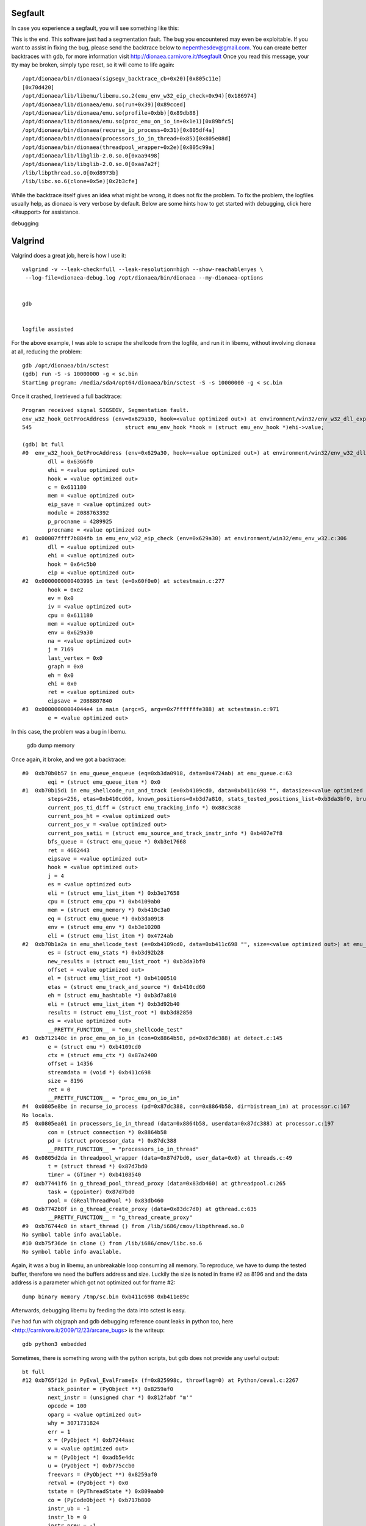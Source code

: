 ..
    This file is part of the dionaea honeypot

    SPDX-FileCopyrightText: 2011-2012 Markus Koetter
    SPDX-FileCopyrightText: 2015-2017 PhiBo (DinoTools)

    SPDX-License-Identifier: GPL-2.0-or-later

Segfault
========

In case you experience a segfault, you will see something like this:

This is the end.
This software just had a segmentation fault.
The bug you encountered may even be exploitable.
If you want to assist in fixing the bug, please send the backtrace below to nepenthesdev@gmail.com.
You can create better backtraces with gdb, for more information visit http://dionaea.carnivore.it/#segfault
Once you read this message, your tty may be broken, simply type reset, so it will come to life again::

    /opt/dionaea/bin/dionaea(sigsegv_backtrace_cb+0x20)[0x805c11e]
    [0x70d420]
    /opt/dionaea/lib/libemu/libemu.so.2(emu_env_w32_eip_check+0x94)[0x186974]
    /opt/dionaea/lib/dionaea/emu.so(run+0x39)[0x89cced]
    /opt/dionaea/lib/dionaea/emu.so(profile+0xbb)[0x89db88]
    /opt/dionaea/lib/dionaea/emu.so(proc_emu_on_io_in+0x1e1)[0x89bfc5]
    /opt/dionaea/bin/dionaea(recurse_io_process+0x31)[0x805df4a]
    /opt/dionaea/bin/dionaea(processors_io_in_thread+0x85)[0x805e08d]
    /opt/dionaea/bin/dionaea(threadpool_wrapper+0x2e)[0x805c99a]
    /opt/dionaea/lib/libglib-2.0.so.0[0xaa9498]
    /opt/dionaea/lib/libglib-2.0.so.0[0xaa7a2f]
    /lib/libpthread.so.0[0xd8973b]
    /lib/libc.so.6(clone+0x5e)[0x2b3cfe]

While the backtrace itself gives an idea what might be wrong, it does
not fix the problem. To fix the problem, the logfiles usually help, as
dionaea is very verbose by default. Below are some hints how to get
started with debugging, click here <#support> for assistance.

debugging


Valgrind
========

Valgrind does a great job, here is how I use it::

    valgrind -v --leak-check=full --leak-resolution=high --show-reachable=yes \
     --log-file=dionaea-debug.log /opt/dionaea/bin/dionaea --my-dionaea-options


    gdb


    logfile assisted

For the above example, I was able to scrape the shellcode from the
logfile, and run it in libemu, without involving dionaea at all,
reducing the problem::

    gdb /opt/dionaea/bin/sctest
    (gdb) run -S -s 10000000 -g < sc.bin
    Starting program: /media/sda4/opt64/dionaea/bin/sctest -S -s 10000000 -g < sc.bin

Once it crashed, I retrieved a full backtrace::

    Program received signal SIGSEGV, Segmentation fault.
    env_w32_hook_GetProcAddress (env=0x629a30, hook=<value optimized out>) at environment/win32/env_w32_dll_export_kernel32_hooks.c:545
    545                             struct emu_env_hook *hook = (struct emu_env_hook *)ehi->value;

    (gdb) bt full
    #0  env_w32_hook_GetProcAddress (env=0x629a30, hook=<value optimized out>) at environment/win32/env_w32_dll_export_kernel32_hooks.c:545
            dll = 0x6366f0
            ehi = <value optimized out>
            hook = <value optimized out>
            c = 0x611180
            mem = <value optimized out>
            eip_save = <value optimized out>
            module = 2088763392
            p_procname = 4289925
            procname = <value optimized out>
    #1  0x00007ffff7b884fb in emu_env_w32_eip_check (env=0x629a30) at environment/win32/emu_env_w32.c:306
            dll = <value optimized out>
            ehi = <value optimized out>
            hook = 0x64c5b0
            eip = <value optimized out>
    #2  0x0000000000403995 in test (e=0x60f0e0) at sctestmain.c:277
            hook = 0xe2
            ev = 0x0
            iv = <value optimized out>
            cpu = 0x611180
            mem = <value optimized out>
            env = 0x629a30
            na = <value optimized out>
            j = 7169
            last_vertex = 0x0
            graph = 0x0
            eh = 0x0
            ehi = 0x0
            ret = <value optimized out>
            eipsave = 2088807840
    #3  0x00000000004044e4 in main (argc=5, argv=0x7fffffffe388) at sctestmain.c:971
            e = <value optimized out>

In this case, the problem was a bug in libemu.

 gdb dump memory

Once again, it broke, and we got a backtrace::

    #0  0xb70b0b57 in emu_queue_enqueue (eq=0xb3da0918, data=0x4724ab) at emu_queue.c:63
            eqi = (struct emu_queue_item *) 0x0
    #1  0xb70b15d1 in emu_shellcode_run_and_track (e=0xb4109cd0, data=0xb411c698 "", datasize=<value optimized out>, eipoffset=<value optimized out>,
            steps=256, etas=0xb410cd60, known_positions=0xb3d7a810, stats_tested_positions_list=0xb3da3bf0, brute_force=true) at emu_shellcode.c:408
            current_pos_ti_diff = (struct emu_tracking_info *) 0x88c3c88
            current_pos_ht = <value optimized out>
            current_pos_v = <value optimized out>
            current_pos_satii = (struct emu_source_and_track_instr_info *) 0xb407e7f8
            bfs_queue = (struct emu_queue *) 0xb3e17668
            ret = 4662443
            eipsave = <value optimized out>
            hook = <value optimized out>
            j = 4
            es = <value optimized out>
            eli = (struct emu_list_item *) 0xb3e17658
            cpu = (struct emu_cpu *) 0xb4109ab0
            mem = (struct emu_memory *) 0xb410c3a0
            eq = (struct emu_queue *) 0xb3da0918
            env = (struct emu_env *) 0xb3e10208
            eli = (struct emu_list_item *) 0x4724ab
    #2  0xb70b1a2a in emu_shellcode_test (e=0xb4109cd0, data=0xb411c698 "", size=<value optimized out>) at emu_shellcode.c:546
            es = (struct emu_stats *) 0xb3d92b28
            new_results = (struct emu_list_root *) 0xb3da3bf0
            offset = <value optimized out>
            el = (struct emu_list_root *) 0xb4100510
            etas = (struct emu_track_and_source *) 0xb410cd60
            eh = (struct emu_hashtable *) 0xb3d7a810
            eli = (struct emu_list_item *) 0xb3d92b40
            results = (struct emu_list_root *) 0xb3d82850
            es = <value optimized out>
            __PRETTY_FUNCTION__ = "emu_shellcode_test"
    #3  0xb712140c in proc_emu_on_io_in (con=0x8864b58, pd=0x87dc388) at detect.c:145
            e = (struct emu *) 0xb4109cd0
            ctx = (struct emu_ctx *) 0x87a2400
            offset = 14356
            streamdata = (void *) 0xb411c698
            size = 8196
            ret = 0
            __PRETTY_FUNCTION__ = "proc_emu_on_io_in"
    #4  0x0805e8be in recurse_io_process (pd=0x87dc388, con=0x8864b58, dir=bistream_in) at processor.c:167
    No locals.
    #5  0x0805ea01 in processors_io_in_thread (data=0x8864b58, userdata=0x87dc388) at processor.c:197
            con = (struct connection *) 0x8864b58
            pd = (struct processor_data *) 0x87dc388
            __PRETTY_FUNCTION__ = "processors_io_in_thread"
    #6  0x0805d2da in threadpool_wrapper (data=0x87d7bd0, user_data=0x0) at threads.c:49
            t = (struct thread *) 0x87d7bd0
            timer = (GTimer *) 0xb4108540
    #7  0xb77441f6 in g_thread_pool_thread_proxy (data=0x83db460) at gthreadpool.c:265
            task = (gpointer) 0x87d7bd0
            pool = (GRealThreadPool *) 0x83db460
    #8  0xb7742b8f in g_thread_create_proxy (data=0x83dc7d0) at gthread.c:635
            __PRETTY_FUNCTION__ = "g_thread_create_proxy"
    #9  0xb76744c0 in start_thread () from /lib/i686/cmov/libpthread.so.0
    No symbol table info available.
    #10 0xb75f36de in clone () from /lib/i686/cmov/libc.so.6
    No symbol table info available.

Again, it was a bug in libemu, an unbreakable loop consuming all memory.
To reproduce, we have to dump the tested buffer, therefore we need the
buffers address and size. Luckily the size is noted in frame #2 as 8196
and and the data address is a parameter which got not optimized out for
frame #2::

    dump binary memory /tmp/sc.bin 0xb411c698 0xb411e89c

Afterwards, debugging libemu by feeding the data into sctest is easy.

I've had fun with objgraph and gdb debugging reference count leaks in
python too, here <http://carnivore.it/2009/12/23/arcane_bugs> is the
writeup::

    gdb python3 embedded

Sometimes, there is something wrong with the python scripts, but gdb
does not provide any useful output::

    bt full
    #12 0xb765f12d in PyEval_EvalFrameEx (f=0x825998c, throwflag=0) at Python/ceval.c:2267
            stack_pointer = (PyObject **) 0x8259af0
            next_instr = (unsigned char *) 0x812fabf "m'"
            opcode = 100
            oparg = <value optimized out>
            why = 3071731824
            err = 1
            x = (PyObject *) 0xb7244aac
            v = <value optimized out>
            w = (PyObject *) 0xadb5e4dc
            u = (PyObject *) 0xb775ccb0
            freevars = (PyObject **) 0x8259af0
            retval = (PyObject *) 0x0
            tstate = (PyThreadState *) 0x809aab0
            co = (PyCodeObject *) 0xb717b800
            instr_ub = -1
            instr_lb = 0
            instr_prev = -1
            first_instr = (unsigned char *) 0x812f918 "t"
            names = (PyObject *) 0xb723f50c
            consts = (PyObject *) 0xb71c9f7c
            opcode_targets = {0xb765d202, 0xb765f60a, 0xb766133a, 0xb76612db, 0xb7661285, 0xb7661222, 0xb765d202, 0xb765d202, 0xb765d202, 0xb76611dd,
      0xb766114b, 0xb76610b9, 0xb766100f, 0xb765d202, 0xb765d202, 0xb7660f7d, 0xb765d202, 0xb765d202, 0xb765d202, 0xb7660eb7, 0xb7660dfb, 0xb765d202,
      0xb7660d30, 0xb7660c65, 0xb7660ba9, 0xb7660aed, 0xb7660a31, 0xb7660975, 0xb76608b9, 0xb76607fd, 0xb765d202 <repeats 24 times>, 0xb7660736, 0xb766066b,
      0xb76605af, 0xb76604f3, 0xb765d202, 0xb7660437, 0xb766035d, 0xb76602ad, 0xb7661aba, 0xb76619fe, 0xb7661942, 0xb7661886, 0xb7661b76, 0xb76614a8,
      0xb7661413, 0xb766138e, 0xb766171f, 0xb76616e6, 0xb765d202, 0xb765d202, 0xb765d202, 0xb766162a, 0xb766156e, 0xb76601f1, 0xb7660135, 0xb76617ca,
      0xb7660120, 0xb765fff7, 0xb765d202, 0xb765fd72, 0xb765fc6e, 0xb765d202, 0xb765fc1d, 0xb765fe17, 0xb765fd90, 0xb765fec0, 0xb765fb41, 0xb765fadc,
      0xb765f9ed, 0xb765f94d, 0xb765f8be, 0xb765f7e3, 0xb765f779, 0xb765f6bd, 0xb765f66c, 0xb765ef1d, 0xb765eea2, 0xb765ede1, 0xb765ed1a, 0xb765ec35,
      0xb765ebc3, 0xb765eb30, 0xb765ea69, 0xb765f1c7, 0xb765f027, 0xb765f560, 0xb765efc1, 0xb76630e3, 0xb766310c, 0xb765e64c, 0xb765e592, 0xb765f49a,
      0xb765f3de, 0xb765d202, 0xb765d202, 0xb765f39e, 0xb7663135, 0xb766315f, 0xb765e9cb, 0xb765d202, 0xb765e948, 0xb765e8bb, 0xb765e817, 0xb765d202,
      0xb765d202, 0xb765d202, 0xb765d2ae, 0xb765e3e0, 0xb7663275, 0xb765e1a2, 0xb766324e, 0xb765e0ba, 0xb765e01e, 0xb765df74, 0xb765d202, 0xb765d202,
      0xb7663189, 0xb76631d3, 0xb7663220, 0xb765e149, 0xb765d202, 0xb765de09, 0xb765dec0, 0xb765f2c0, 0xb765d202 <repeats 108 times>}
    #13 0xb7664ac0 in PyEval_EvalCodeEx (co=0xb717b800, globals=0xb7160b54, locals=0x0, args=0x84babb8, argcount=9, kws=0x0, kwcount=0, defs=0xb719e978,
            defcount=1, kwdefs=0x0, closure=0x0) at Python/ceval.c:3198
            f = (PyFrameObject *) 0x825998c
            retval = <value optimized out>
            freevars = (PyObject **) 0x8259af0
            tstate = (PyThreadState *) 0x809aab0
            x = <value optimized out>
            u = <value optimized out>

Luckily python3 ships with some gdb macros, which assist in dealing with
this mess. You can grab them over here
<http://svn.python.org/view/python/tags/r311/Misc/gdbinit?view=markup>,
place them to ~/.gdbinit, where ~ is the homedirectory of the user
dionaea runs as.
If you get /*warning: not using untrusted file "/home/user/.gdbinit"*/
you are running gdb via sudo, and the file /home/user/.gdbinit has to be
owned by root.
If you are running as root, and you get /*Program received signal
SIGTTOU, Stopped (tty output).*/, run stty -nostop before running gdb,
reattach the process with fg, close gdb properly, and start over.

Once you got the macros loaded properly at gdb startup, set a breakpoint
on PyEval_EvalFrameEx after dionaea loaded everything::

    break PyEval_EvalFrameEx

Then we have some useful macros for gdb::

    up
    pyframev

pyframev combines the output of pyframe and pylocals.

Be aware you can segfault dionaea now from within gdb, going up, out of
the python call stack and calling some of the macros can and in most
cases will segfault dionaea, therefore use backtrace to make sure you
are still within valid frames.
We can't use pystack or pystackv as they rely on Py_Main, which is an
invalid assumption for embedded python.
